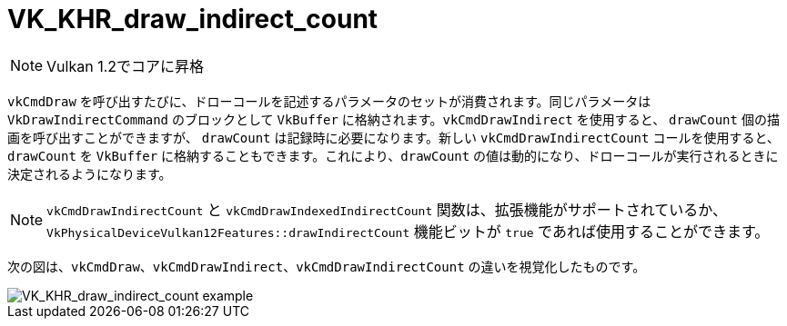 // Copyright 2019-2021 The Khronos Group, Inc.
// SPDX-License-Identifier: CC-BY-4.0

ifndef::chapters[:chapters: ../]

[[VK_KHR_draw_indirect_count]]
= VK_KHR_draw_indirect_count

[NOTE]
====
Vulkan 1.2でコアに昇格
====

`vkCmdDraw` を呼び出すたびに、ドローコールを記述するパラメータのセットが消費されます。同じパラメータは `VkDrawIndirectCommand` のブロックとして `VkBuffer` に格納されます。`vkCmdDrawIndirect` を使用すると、 `drawCount` 個の描画を呼び出すことができますが、 `drawCount` は記録時に必要になります。新しい `vkCmdDrawIndirectCount` コールを使用すると、 `drawCount` を `VkBuffer` に格納することもできます。これにより、`drawCount` の値は動的になり、ドローコールが実行されるときに決定されるようになります。

[NOTE]
====
`vkCmdDrawIndirectCount` と `vkCmdDrawIndexedIndirectCount` 関数は、拡張機能がサポートされているか、 `VkPhysicalDeviceVulkan12Features::drawIndirectCount` 機能ビットが `true` であれば使用することができます。
====

次の図は、`vkCmdDraw`、`vkCmdDrawIndirect`、`vkCmdDrawIndirectCount` の違いを視覚化したものです。

image::../../../../chapters/extensions/images/VK_KHR_draw_indirect_count_example.png[VK_KHR_draw_indirect_count example]
